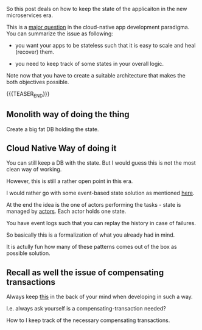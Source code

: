 #+BEGIN_COMMENT
.. title: Managing State in Cloud Native Applications
.. slug: managing-state-in-cloud-native-applications
.. date: 2022-02-23 13:25:08 UTC+01:00
.. tags: IT Architecture, software-engineering
.. category: 
.. link: 
.. description: 
.. type: text

#+END_COMMENT

So this post deals on how to keep the state of the applicaiton in the
new microservices era.

This is a [[https://thenewstack.io/the-state-of-state-in-cloud-native-applications/][major question]] in the cloud-native app development
paradigma. You can summarize the issue as following:

- you want your apps to be stateless such that it is easy to scale and
  heal (recover) them.

- you need to keep track of some states in your overall logic.

Note now that you have to create a suitable architecture that makes
the both objectives possible.

{{{TEASER_END}}}

** Monolith way of doing the thing

   Create a big fat DB holding the state.

** Cloud Native Way of doing it

   You can still keep a DB with the state. But I would guess this is
   not the most clean way of working.

   However, this is still a rather open point in this era. 

   I would rather go with some event-based state solution as mentioned
   [[https://www.lightbend.com/blog/design-techniques-stateful-cloud-native-applications-resilience-recoverability-scalability][here]].

   At the end the idea is the one of actors performing the tasks -
   state is managed by [[https://en.wikipedia.org/wiki/Actor_model][actors]]. Each actor holds one state.

   You have event logs such that you can replay the history in case of
   failures. 

   So basically this is a formalization of what you already had in
   mind.

   It is actully fun how many of these patterns comes out of the box
   as possible solution.

** Recall as well the issue of compensating transactions

   Always keep [[https://docs.microsoft.com/en-us/azure/architecture/patterns/compensating-transaction][this]] in the back of your mind when developing in such a
   way.

   I.e. always ask yourself is a compensating-transaction needed?

   How to I keep track of the necessary compensating transactions. 

   

   

